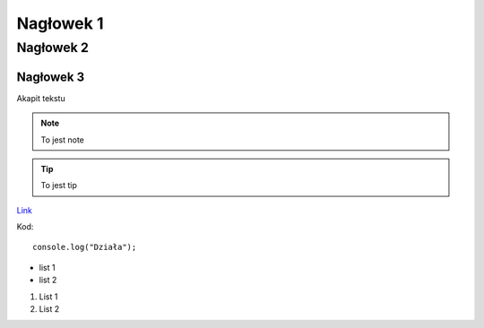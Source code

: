 Nagłowek 1
##########
Nagłowek 2
**********
Nagłowek 3
==========


Akapit tekstu


.. note:: To jest note


.. tip:: To jest tip

`Link <youtube.com/>`_

Kod::

   console.log("Działa");

* list 1
* list 2

1. List 1
2. List 2
